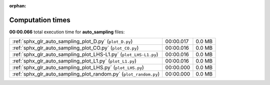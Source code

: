 
:orphan:

.. _sphx_glr_auto_sampling_sg_execution_times:

Computation times
=================
**00:00.066** total execution time for **auto_sampling** files:

+-------------------------------------------------------------------+-----------+--------+
| :ref:`sphx_glr_auto_sampling_plot_D.py` (``plot_D.py``)           | 00:00.017 | 0.0 MB |
+-------------------------------------------------------------------+-----------+--------+
| :ref:`sphx_glr_auto_sampling_plot_CO.py` (``plot_CO.py``)         | 00:00.016 | 0.0 MB |
+-------------------------------------------------------------------+-----------+--------+
| :ref:`sphx_glr_auto_sampling_plot_LHS-L1.py` (``plot_LHS-L1.py``) | 00:00.016 | 0.0 MB |
+-------------------------------------------------------------------+-----------+--------+
| :ref:`sphx_glr_auto_sampling_plot_L1.py` (``plot_L1.py``)         | 00:00.016 | 0.0 MB |
+-------------------------------------------------------------------+-----------+--------+
| :ref:`sphx_glr_auto_sampling_plot_LHS.py` (``plot_LHS.py``)       | 00:00.000 | 0.0 MB |
+-------------------------------------------------------------------+-----------+--------+
| :ref:`sphx_glr_auto_sampling_plot_random.py` (``plot_random.py``) | 00:00.000 | 0.0 MB |
+-------------------------------------------------------------------+-----------+--------+
